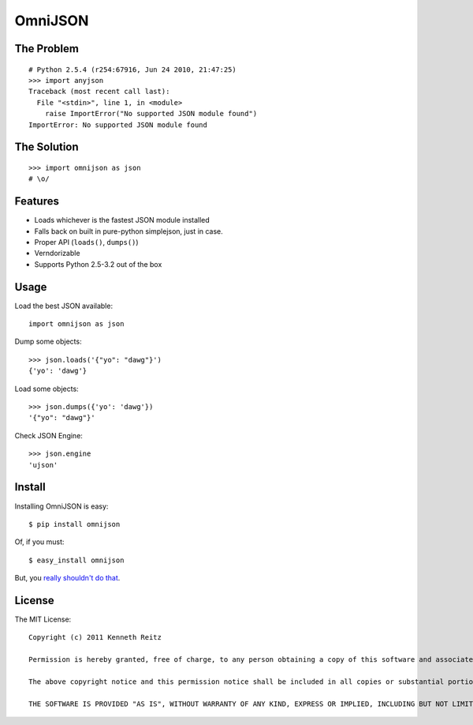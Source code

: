 OmniJSON
========

The Problem
-----------

::

    # Python 2.5.4 (r254:67916, Jun 24 2010, 21:47:25)
    >>> import anyjson
    Traceback (most recent call last):
      File "<stdin>", line 1, in <module>
        raise ImportError("No supported JSON module found")
    ImportError: No supported JSON module found


The Solution
------------

::

    >>> import omnijson as json
    # \o/


Features
--------

- Loads whichever is the fastest JSON module installed
- Falls back on built in pure-python simplejson, just in case.
- Proper API (``loads()``, ``dumps()``)
- Verndorizable
- Supports Python 2.5-3.2 out of the box


Usage
-----

Load the best JSON available::

    import omnijson as json

Dump some objects::

    >>> json.loads('{"yo": "dawg"}')
    {'yo': 'dawg'}

Load some objects::

    >>> json.dumps({'yo': 'dawg'})
    '{"yo": "dawg"}'

Check JSON Engine::

    >>> json.engine
    'ujson'

Install
-------

Installing OmniJSON is easy::

    $ pip install omnijson

Of, if you must::

    $ easy_install omnijson

But, you `really shouldn't do that
<http://www.pip-installer.org/en/latest/index.html#pip-compared-to-easy-install>`_.


License
-------

The MIT License::

    Copyright (c) 2011 Kenneth Reitz

    Permission is hereby granted, free of charge, to any person obtaining a copy of this software and associated documentation files (the "Software"), to deal in the Software without restriction, including without limitation the rights to use, copy, modify, merge, publish, distribute, sublicense, and/or sell copies of the Software, and to permit persons to whom the Software is furnished to do so, subject to the following conditions:

    The above copyright notice and this permission notice shall be included in all copies or substantial portions of the Software.

    THE SOFTWARE IS PROVIDED "AS IS", WITHOUT WARRANTY OF ANY KIND, EXPRESS OR IMPLIED, INCLUDING BUT NOT LIMITED TO THE WARRANTIES OF MERCHANTABILITY, FITNESS FOR A PARTICULAR PURPOSE AND NONINFRINGEMENT. IN NO EVENT SHALL THE AUTHORS OR COPYRIGHT HOLDERS BE LIABLE FOR ANY CLAIM, DAMAGES OR OTHER LIABILITY, WHETHER IN AN ACTION OF CONTRACT, TORT OR OTHERWISE, ARISING FROM, OUT OF OR IN CONNECTION WITH THE SOFTWARE OR THE USE OR OTHER DEALINGS IN THE SOFTWARE.

